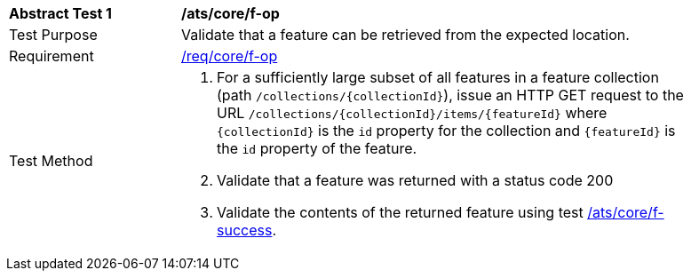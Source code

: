 [[ats_core_f-op]]
[width="90%",cols="2,6a"]
|===
^|*Abstract Test {counter:ats-id}* |*/ats/core/f-op*
^|Test Purpose |Validate that a feature can be retrieved from the expected location.
^|Requirement |<<req_core_f-op,/req/core/f-op>>
^|Test Method |. For a sufficiently large subset of all features in a feature collection (path `/collections/{collectionId}`), issue an HTTP GET request to the URL `/collections/{collectionId}/items/{featureId}` where `{collectionId}` is the `id` property for the collection and `{featureId}` is the `id` property of the feature.
. Validate that a feature was returned with a status code 200
. Validate the contents of the returned feature using test <<ats_core_f-success,/ats/core/f-success>>.
|===
